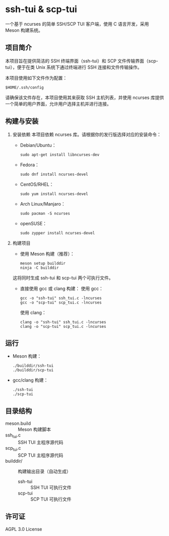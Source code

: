 * ssh-tui & scp-tui

一个基于 ncurses 的简单 SSH/SCP TUI 客户端，使用 C 语言开发，采用 Meson 构建系统。

** 项目简介
本项目旨在提供简洁的 SSH 终端界面（ssh-tui）和 SCP 文件传输界面（scp-tui），便于在类 Unix 系统下通过终端进行 SSH 连接和文件传输操作。

本项目使用如下文件作为配置：
#+begin_src shell
$HOME/.ssh/config
#+end_src

请确保该文件存在，本项目使用其来获取 SSH 主机列表，并使用 ncurses 库提供一个简单的用户界面，允许用户选择主机并进行连接。

** 构建与安装

1. 安装依赖
   本项目依赖 ncurses 库。请根据你的发行版选择对应的安装命令：

   - Debian/Ubuntu：
     #+begin_src shell
     sudo apt-get install libncurses-dev
     #+end_src

   - Fedora：
     #+begin_src shell
     sudo dnf install ncurses-devel
     #+end_src

   - CentOS/RHEL：
     #+begin_src shell
     sudo yum install ncurses-devel
     #+end_src

   - Arch Linux/Manjaro：
     #+begin_src shell
     sudo pacman -S ncurses
     #+end_src

   - openSUSE：
     #+begin_src shell
     sudo zypper install ncurses-devel
     #+end_src

2. 构建项目

   - 使用 Meson 构建（推荐）：
     #+begin_src shell
     meson setup builddir
     ninja -C builddir
     #+end_src
   这将同时生成 ssh-tui 和 scp-tui 两个可执行文件。

   - 直接使用 gcc 或 clang 构建：
     使用 gcc：
     #+begin_src shell
     gcc -o "ssh-tui" ssh_tui.c -lncurses
     gcc -o "scp-tui" scp_tui.c -lncurses
     #+end_src
     使用 clang：
     #+begin_src shell
     clang -o "ssh-tui" ssh_tui.c -lncurses
     clang -o "scp-tui" scp_tui.c -lncurses
     #+end_src

** 运行

- Meson 构建：
  #+begin_src shell
  ./builddir/ssh-tui
  ./builddir/scp-tui
  #+end_src
- gcc/clang 构建：
  #+begin_src shell
  ./ssh-tui
  ./scp-tui
  #+end_src

** 目录结构

- meson.build         :: Meson 构建脚本
- ssh_tui.c           :: SSH TUI 主程序源代码
- scp_tui.c           :: SCP TUI 主程序源代码
- builddir/           :: 构建输出目录（自动生成）
  - ssh-tui           :: SSH TUI 可执行文件
  - scp-tui           :: SCP TUI 可执行文件

** 许可证

AGPL 3.0 License
